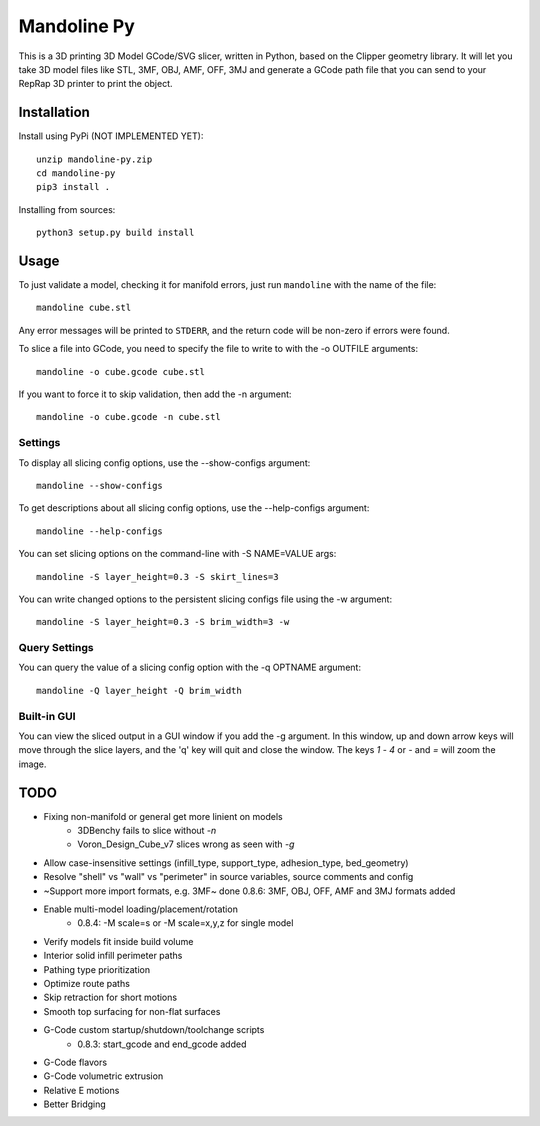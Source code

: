 ############
Mandoline Py
############

This is a 3D printing 3D Model GCode/SVG slicer, written in Python, based
on the Clipper geometry library.  It will let you take 3D model files
like STL, 3MF, OBJ, AMF, OFF, 3MJ and generate a GCode path file that you 
can send to your RepRap 3D printer to print the object.


Installation
============

Install using PyPi (NOT IMPLEMENTED YET)::

    unzip mandoline-py.zip
    cd mandoline-py
    pip3 install .

Installing from sources::

    python3 setup.py build install


Usage
=====
To just validate a model, checking it for manifold errors, just run
``mandoline`` with the name of the file::

    mandoline cube.stl

Any error messages will be printed to ``STDERR``, and the return code
will be non-zero if errors were found.

To slice a file into GCode, you need to specify the file to write to
with the -o OUTFILE arguments::

    mandoline -o cube.gcode cube.stl

If you want to force it to skip validation, then add the -n argument::

    mandoline -o cube.gcode -n cube.stl

Settings
--------
To display all slicing config options, use the --show-configs argument::

    mandoline --show-configs

To get descriptions about all slicing config options, use the --help-configs argument::

    mandoline --help-configs

You can set slicing options on the command-line with -S NAME=VALUE args::

    mandoline -S layer_height=0.3 -S skirt_lines=3

You can write changed options to the persistent slicing configs file using
the -w argument::

    mandoline -S layer_height=0.3 -S brim_width=3 -w

Query Settings
--------------
You can query the value of a slicing config option with the -q OPTNAME argument::

    mandoline -Q layer_height -Q brim_width

Built-in GUI
------------
You can view the sliced output in a GUI window if you add the -g argument.
In this window, up and down arrow keys will move through the slice layers,
and the 'q' key will quit and close the window.  The keys `1` - `4` or
`-` and `=` will zoom the image.

TODO
====
* Fixing non-manifold or general get more linient on models
    * 3DBenchy fails to slice without `-n`
    * Voron_Design_Cube_v7 slices wrong as seen with `-g`
* Allow case-insensitive settings (infill_type, support_type, adhesion_type, bed_geometry)
* Resolve "shell" vs "wall" vs "perimeter" in source variables, source comments and config
* ~Support more import formats, e.g. 3MF~ done 0.8.6: 3MF, OBJ, OFF, AMF and 3MJ formats added
* Enable multi-model loading/placement/rotation
    * 0.8.4: -M scale=s or -M scale=x,y,z for single model
* Verify models fit inside build volume
* Interior solid infill perimeter paths
* Pathing type prioritization
* Optimize route paths
* Skip retraction for short motions
* Smooth top surfacing for non-flat surfaces
* G-Code custom startup/shutdown/toolchange scripts
    * 0.8.3: start_gcode and end_gcode added
* G-Code flavors
* G-Code volumetric extrusion
* Relative E motions
* Better Bridging

